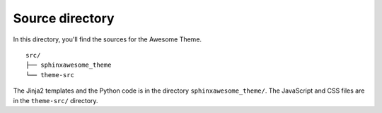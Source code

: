 Source directory
----------------

In this directory, you'll find the sources for the Awesome Theme.

::

   src/
   ├── sphinxawesome_theme
   └── theme-src

The Jinja2 templates and the Python code is in the directory ``sphinxawesome_theme/``.
The JavaScript and CSS files are in the ``theme-src/`` directory.
